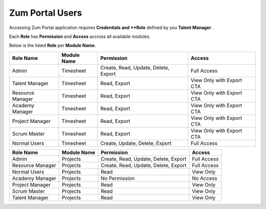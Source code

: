Zum Portal Users
===================================
Accessing Zum Portal application requires **Credentials and **Role** defined by you **Talent Manager** .

Each **Role** has **Permission** and **Access** accross all available modules.

Below is the listed **Role** per **Module Name**.

+-------------------+--------------+---------------------------------------------+------------------------------------------+
| Role Name         | Module Name  | Permission                                  | Access                                   |
+===================+==============+=============================================+==========================================+
| Admin             | Timesheet    | Create, Read, Update, Delete, Export        | Full Access                              |
+-------------------+--------------+---------------------------------------------+------------------------------------------+
| Talent Manager    | Timesheet    | Read, Export                                | View Only with Export CTA                |
+-------------------+--------------+---------------------------------------------+------------------------------------------+
| Resource Manager  | Timesheet    | Read, Export                                | View Only with Export CTA                |
+-------------------+--------------+---------------------------------------------+------------------------------------------+
| Academy Manager   | Timesheet    | Read, Export                                | View Only with Export CTA                |
+-------------------+--------------+---------------------------------------------+------------------------------------------+
| Project Manager   | Timesheet    | Read, Export                                | View Only with Export CTA                |
+-------------------+--------------+---------------------------------------------+------------------------------------------+
| Scrum Master      | Timesheet    | Read, Export                                | View Only with Export CTA                |
+-------------------+--------------+---------------------------------------------+------------------------------------------+
| Normal Users      | Timesheet    | Create, Update, Delete, Export              | Full Access                              |
+-------------------+--------------+---------------------------------------------+------------------------------------------+

+-------------------+--------------+---------------------------------------------+------------------------------------------+
| Role Name         | Module Name  | Permission                                  | Access                                   |
+===================+==============+=============================================+==========================================+
| Admin             | Projects     | Create, Read, Update, Delete, Export        | Full Access                              |
+-------------------+--------------+---------------------------------------------+------------------------------------------+
| Resource Manager  | Projects     | Create, Read, Update, Delete, Export        | Full Access                              |
+-------------------+--------------+---------------------------------------------+------------------------------------------+
| Normal Users      | Projects     | Read                                        | View Only                                |
+-------------------+--------------+---------------------------------------------+------------------------------------------+
| Academy Manager   | Projects     | No Permission                               | No Access                                |
+-------------------+--------------+---------------------------------------------+------------------------------------------+
| Project Manager   | Projects     | Read                                        | View Only                                |
+-------------------+--------------+---------------------------------------------+------------------------------------------+
| Scrum Master      | Projects     | Read                                        | View Only                                |
+-------------------+--------------+---------------------------------------------+------------------------------------------+
| Talent Manager    | Projects     | Read                                        | View Only                                |
+-------------------+--------------+---------------------------------------------+------------------------------------------+
